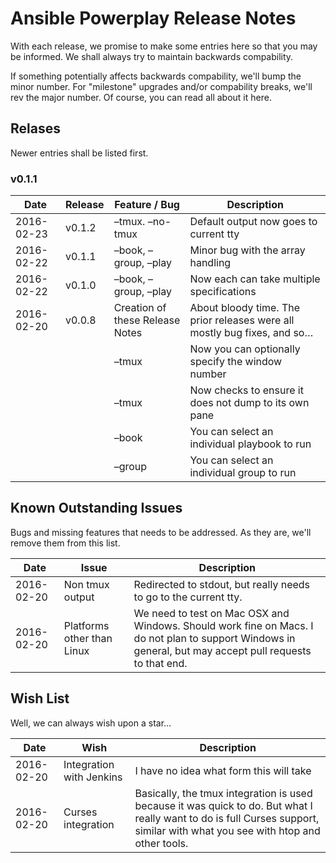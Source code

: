 * Ansible Powerplay Release Notes
  With each release, we promise to make some entries here so that
  you may be informed. We shall always try to maintain backwards compability.
  
  If something potentially affects backwards compability, we'll bump the minor
  number. For "milestone" upgrades and/or compability breaks, we'll rev the
  major number. Of course, you can read all about it here.

** Relases
   Newer entries shall be listed first.


*** v0.1.1 
   |       Date | Release | Feature / Bug                   | Description                                                                |
   |------------+---------+---------------------------------+----------------------------------------------------------------------------|
   | 2016-02-23 | v0.1.2  | --tmux. --no-tmux               | Default output now goes to current tty                                     |
   | 2016-02-22 | v0.1.1  | --book, --group, --play         | Minor bug with the array handling                                          |
   | 2016-02-22 | v0.1.0  | --book, --group, --play         | Now each can take multiple specifications                                  |
   | 2016-02-20 | v0.0.8  | Creation of these Release Notes | About bloody time. The prior releases were all mostly bug fixes, and so... |
   |            |         | --tmux                          | Now you can optionally specify the window number                           |
   |            |         | --tmux                          | Now checks to ensure it does not dump to its own pane                      |
   |            |         | --book                          | You can select an individual playbook to run                               |
   |            |         | --group                         | You can select an individual group to run                                  |

** Known Outstanding Issues
   Bugs and missing features that needs to be addressed. As they are,
   we'll remove them from this list.

   |       Date | Issue                      | Description                                                                                                                                              |
   |------------+----------------------------+----------------------------------------------------------------------------------------------------------------------------------------------------------|
   | 2016-02-20 | Non tmux output            | Redirected to stdout, but really needs to go to the current tty.                                                                                         |
   | 2016-02-20 | Platforms other than Linux | We need to test on Mac OSX and Windows. Should work fine on Macs. I do not plan to support Windows in general, but may accept pull requests to that end. |

** Wish List
   Well, we can always wish upon a star...

   |       Date | Wish                     | Description                                                                                                                                                                   |
   |------------+--------------------------+-------------------------------------------------------------------------------------------------------------------------------------------------------------------------------|
   | 2016-02-20 | Integration with Jenkins | I have no idea what form this will take                                                                                                                                       |
   | 2016-02-20 | Curses integration       | Basically, the tmux integration is used because it was quick to do. But what I really want to do is full Curses support, similar with what you see with htop and other tools. |

   
